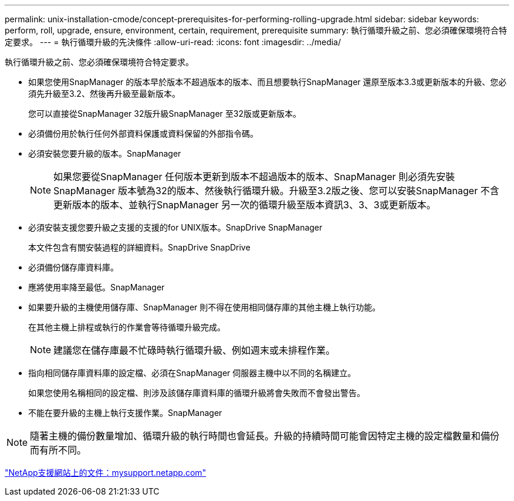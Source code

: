 ---
permalink: unix-installation-cmode/concept-prerequisites-for-performing-rolling-upgrade.html 
sidebar: sidebar 
keywords: perform, roll, upgrade, ensure, environment, certain, requirement, prerequisite 
summary: 執行循環升級之前、您必須確保環境符合特定要求。 
---
= 執行循環升級的先決條件
:allow-uri-read: 
:icons: font
:imagesdir: ../media/


[role="lead"]
執行循環升級之前、您必須確保環境符合特定要求。

* 如果您使用SnapManager 的版本早於版本不超過版本的版本、而且想要執行SnapManager 還原至版本3.3或更新版本的升級、您必須先升級至3.2、然後再升級至最新版本。
+
您可以直接從SnapManager 32版升級SnapManager 至32版或更新版本。

* 必須備份用於執行任何外部資料保護或資料保留的外部指令碼。
* 必須安裝您要升級的版本。SnapManager
+

NOTE: 如果您要從SnapManager 任何版本更新到版本不超過版本的版本、SnapManager 則必須先安裝SnapManager 版本號為32的版本、然後執行循環升級。升級至3.2版之後、您可以安裝SnapManager 不含更新版本的版本、並執行SnapManager 另一次的循環升級至版本資訊3、3、3或更新版本。

* 必須安裝支援您要升級之支援的支援的for UNIX版本。SnapDrive SnapManager
+
本文件包含有關安裝過程的詳細資料。SnapDrive SnapDrive

* 必須備份儲存庫資料庫。
* 應將使用率降至最低。SnapManager
* 如果要升級的主機使用儲存庫、SnapManager 則不得在使用相同儲存庫的其他主機上執行功能。
+
在其他主機上排程或執行的作業會等待循環升級完成。

+

NOTE: 建議您在儲存庫最不忙碌時執行循環升級、例如週末或未排程作業。

* 指向相同儲存庫資料庫的設定檔、必須在SnapManager 伺服器主機中以不同的名稱建立。
+
如果您使用名稱相同的設定檔、則涉及該儲存庫資料庫的循環升級將會失敗而不會發出警告。

* 不能在要升級的主機上執行支援作業。SnapManager



NOTE: 隨著主機的備份數量增加、循環升級的執行時間也會延長。升級的持續時間可能會因特定主機的設定檔數量和備份而有所不同。

http://mysupport.netapp.com/["NetApp支援網站上的文件：mysupport.netapp.com"^]
